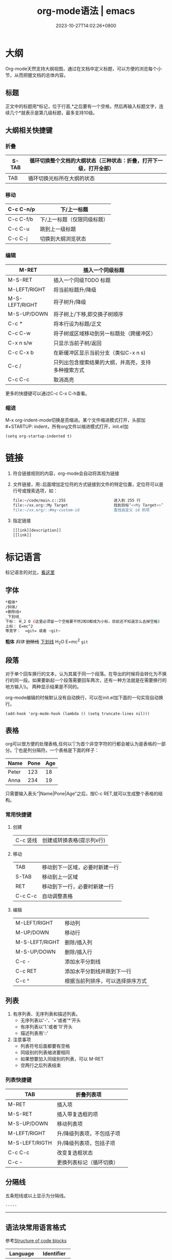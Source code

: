 #+TITLE: org-mode语法 | emacs
#+DATE: 2023-10-27T14:02:26+0800
#+seq_todo: TODO DRAFT DONE
#+options: creator:t
#+property: header-args :eval never-export
#+hugo_base_dir: D:/home/blog/
#+hugo_section: post
#+hugo_weight: auto
#+hugo_tags: emacs
#+hugo_categories: 笔记 工具 org
#+hugo_draft: false
#+hugo_slug: org-mode
#+hugo_front_matter_key_replace: description>summary
#+hugo_custom_front_matter: :author zhangxingong :toc true
#+hugo_code_fence: nil

#+STARTUP: logdrawer
#+STARTUP: indent
#+STARTUP: overview
#+STARTUP: showeverything
* 大纲
Org-mode天然支持大纲视图，通过在文档中定义标题，可以方便的浏览每个小节，从而把握文档的总体内容。
** 标题
正文中的标题用*标记，位于行首,*之后要有一个空格，然后再输入标题文字，连续几个*就表示是第几级标题，最多支持10级。
** 大纲相关快捷键
*** 折叠
| S-TAB | 循环切换整个文档的大纲状态（三种状态：折叠，打开下一级，打开全部） |
|-------+--------------------------------------------------------------------|
| TAB   | 循环切换光标所在大纲的状态                                         |
*** 移动
| C-c C-n/p | 下/上一标题                 |
|-----------+-----------------------------|
| C-c C-f/b | 下/上一标题（仅限同级标题） |
| C-c C-u   | 跳到上一级标题              |
| C-c C-j   | 切换到大纲浏览状态          |
*** 编辑
| M-RET          | 插入一个同级标题                                   |   |   |
|----------------+----------------------------------------------------+---+---|
| M-S-RET        | 插入一个同级TODO 标题                              |   |   |
| M-LEFT/RIGHT   | 将当前标题升/降级                                  |   |   |
| M-S-LEFT/RIGHT | 将子树升/降级                                      |   |   |
| M-S-UP/DOWN    | 将子树上/下移,即交换子树顺序                       |   |   |
| C-c *          | 将本行设为标题/正文                                |   |   |
| C-c C-w        | 将子树或区域移动到另一标题处（跨缓冲区）           |   |   |
| C-x n s/w      | 只显示当前子树/返回                                |   |   |
| C-c C-x b      | 在新缓冲区显示当前分支（类似C-x n s)               |   |   |
| C-c /          | 只列出包含搜索结果的大纲，并高亮，支持多种搜索方式 |   |   |
| C-c C-c        | 取消高亮                                           |   |   |
更多的快捷键可以通过C-c C-x C-h查看。
*** 缩进
M-x org-indent-mode切换是否缩进。某个文件缩进模式打开，头部加 #+STARTUP: indent，所有org文件以缩进模式打开，init.el加
#+BEGIN_SRC elisp
(setq org-startup-indented t)
#+END_SRC
* 链接
1. 符合链接规则的内容，org-mode会自动将其视为链接
2. 文件链接，用::后面增加定位符的方式链接到文件的特定位置，定位符可以是行号或搜索选项，如：
    #+BEGIN_SRC sh
    file:~/code/main.c::255                     进入到 255 行
    file:~/xx.org::My Target                    找到目标‘<<My Target>>’
    file:~/xx.org/::#my-custom-id               查找自定义 id 的项
    #+END_SRC
3. 指定链接
    #+BEGIN_SRC sh
    [[link][description]]
    [[link]]
    #+END_SRC
* 标记语言
标记语言的对比，[[http://www.worldhello.net/gotgithub/appendix/markups.html][看这里]]
** 字体
#+BEGIN_SRC sh
*粗体*
/斜体/
+删除线+
_下划线_
下标： H_2 O (这里必须留一个空格要不然2和O都成为小标，目前还不知道怎么去掉空格)
上标： E=mc^2
等宽字：  =git= 或者 ~git~
#+END_SRC
*粗体* /斜体/ +删除线+ _下划线_ H_{2}O E=mc^{2} =git=
** 段落
对于单个回车换行的文本，认为其属于同一个段落。在导出的时候将会转化为不换行的同一段。如果要新起一个段落需要回车两次，还有一种方法就是在需要换行的地方输入\\。
两种显示结果是不同的。

org-mode编辑的时候默认没有自动换行，可以在init.el加下面的一句实现自动换行。
#+BEGIN_SRC elisp
(add-hook 'org-mode-hook (lambda () (setq truncate-lines nil)))
#+END_SRC
** 表格
org可以很方便的处理表格,任何以'|'为首个非空字符的行都会被认为是表格的一部分。'|'也是列分隔符。一个表格是下面的样子：
#+CAPTION： 标题
| Name  | Pone | Age |
|-------+------+-----|
| Peter |  123 |  18 |
| Anna  |  234 |  19 |
只需要输入表头“|Name|Pone|Age”之后，按C-c RET,就可以生成整个表格的结构。
*** 常用快捷键
**** 创建
| C-c 竖线 | 创建或转换表格(提示列x行) |
**** 移动
| TAB     | 移动到下一区域，必要时新建一行 |
| S-TAB   | 移动到上一区域                 |
| RET     | 移动到下一行，必要时新建一行   |
| C-c C-c | 自动调整表格                   |
**** 编辑
| M-LEFT/RIGHT   | 移动列                           |
| M-UP/DOWN      | 移动行                           |
| M-S-LEFT/RIGHT | 删除/插入列                      |
| M-S-UP/DOWN    | 删除/插入行                      |
| C-c -          | 添加水平分割线                   |
| C-c RET        | 添加水平分割线并跳到下一行       |
| C-c ^          | 根据当前列排序，可以选择排序方式 |

** 列表
1. 有序列表、无序列表和描述列表。
   + 无序列表以'-'、'+'或者'*'开头
   + 有序列表以'1.'或者'1)'开头
   + 描述列表用'::'
2. 注意事项
   + 列表符号后面都要有空格
   + 同级别的列表缩进要相同
   + 如果想要加入同级别的列表，可以 M-RET
   + 空两行之后列表结束


*** 列表快捷键
| TAB            | 折叠列表项                |   |
|----------------+---------------------------+---|
| M-RET          | 插入项                    |   |
| M-S-RET        | 插入带复选框的项          |   |
| M-S-UP/DOWN    | 移动列表项                |   |
| M-LEFT/RIGHT   | 升/降级列表项，不包括子项 |   |
| M-S-LEFT/RIGTH | 升/降级列表项，包括子项   |   |
| C-c C-c        | 改变复选框状态            |   |
| C-c -          | 更换列表标记（循环切换）  |   |
** 分隔线
五条短线或以上显示为分隔线。
#+BEGIN_SRC sh
-----
#+END_SRC
-----
** 语法块常用语言格式
参考[[http://www.gnu.org/software/emacs/manual/html_node/org/Structure-of-code-blocks.html][Structure of code blocks]]
| Language   | Identifier |
|------------+------------|
| Awk        | awk        |
| C          | C          |
| C++        | C++        |
| Clojure    | clojure    |
| CSS        | css        |
| ditaa      | ditaa      |
| Graphviz   | dot        |
| Emacs Lisp | emacs-lisp |
| Java       | java       |
| Javascript | js         |
| LaTex      | latex      |
| MATLAT     | matlab     |
| Org mode   | org        |
| Python     | python     |
| Scheme     | scheme     |
| shell      | sh         |
| SQL        | sql        |
| SQLite     | sqlite     |
* 参考
[[http://www.cnblogs.com/qlwy/archive/2012/06/15/2551034.html#sec-4-2][神器中的神器org-mode之入门篇]] \\
[[http://www.cnblogs.com/holbrook/archive/2012/04/12/2444992.html][Emacs学习笔记(9):org-mode，最好的文档编辑利器，没有之一]] \\
[[http://www.cnblogs.com/waterlin/archive/2011/10/09/2203996.html][转义问题]]
